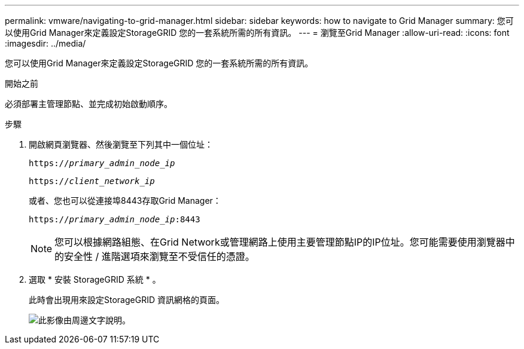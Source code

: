 ---
permalink: vmware/navigating-to-grid-manager.html 
sidebar: sidebar 
keywords: how to navigate to Grid Manager 
summary: 您可以使用Grid Manager來定義設定StorageGRID 您的一套系統所需的所有資訊。 
---
= 瀏覽至Grid Manager
:allow-uri-read: 
:icons: font
:imagesdir: ../media/


[role="lead"]
您可以使用Grid Manager來定義設定StorageGRID 您的一套系統所需的所有資訊。

.開始之前
必須部署主管理節點、並完成初始啟動順序。

.步驟
. 開啟網頁瀏覽器、然後瀏覽至下列其中一個位址：
+
`https://_primary_admin_node_ip_`

+
`https://_client_network_ip_`

+
或者、您也可以從連接埠8443存取Grid Manager：

+
`https://_primary_admin_node_ip_:8443`

+

NOTE: 您可以根據網路組態、在Grid Network或管理網路上使用主要管理節點IP的IP位址。您可能需要使用瀏覽器中的安全性 / 進階選項來瀏覽至不受信任的憑證。

. 選取 * 安裝 StorageGRID 系統 * 。
+
此時會出現用來設定StorageGRID 資訊網格的頁面。

+
image::../media/gmi_installer_first_screen.gif[此影像由周邊文字說明。]


